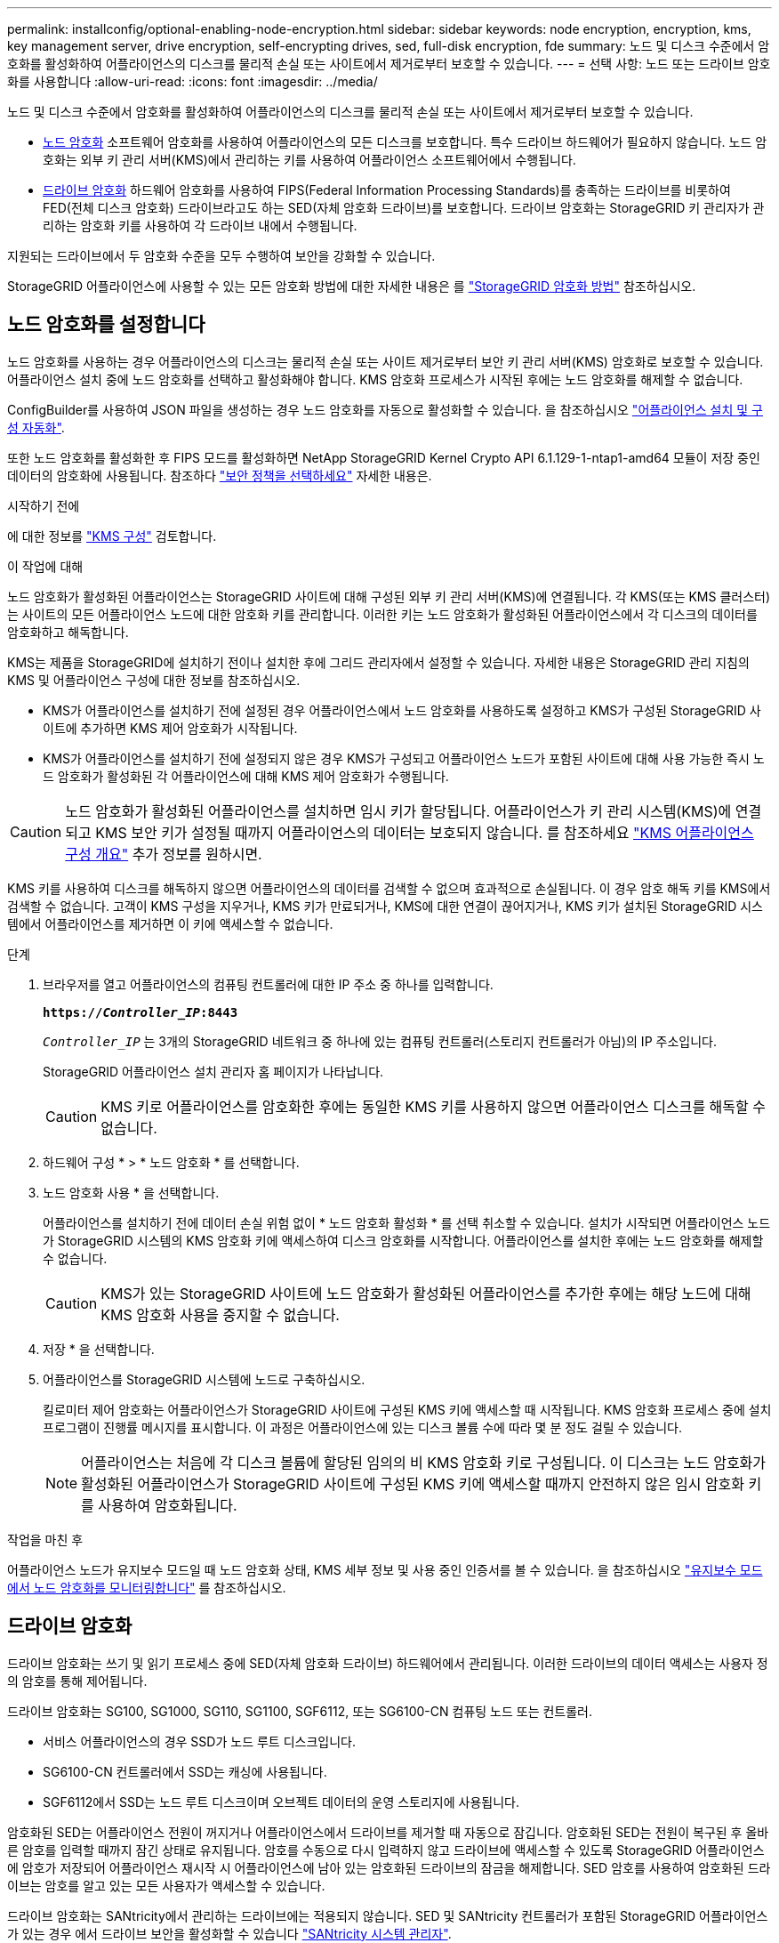 ---
permalink: installconfig/optional-enabling-node-encryption.html 
sidebar: sidebar 
keywords: node encryption, encryption, kms, key management server, drive encryption, self-encrypting drives, sed, full-disk encryption, fde 
summary: 노드 및 디스크 수준에서 암호화를 활성화하여 어플라이언스의 디스크를 물리적 손실 또는 사이트에서 제거로부터 보호할 수 있습니다. 
---
= 선택 사항: 노드 또는 드라이브 암호화를 사용합니다
:allow-uri-read: 
:icons: font
:imagesdir: ../media/


[role="lead"]
노드 및 디스크 수준에서 암호화를 활성화하여 어플라이언스의 디스크를 물리적 손실 또는 사이트에서 제거로부터 보호할 수 있습니다.

* <<노드 암호화를 설정합니다,노드 암호화>> 소프트웨어 암호화를 사용하여 어플라이언스의 모든 디스크를 보호합니다. 특수 드라이브 하드웨어가 필요하지 않습니다. 노드 암호화는 외부 키 관리 서버(KMS)에서 관리하는 키를 사용하여 어플라이언스 소프트웨어에서 수행됩니다.
* <<드라이브 암호화를 활성화합니다,드라이브 암호화>> 하드웨어 암호화를 사용하여 FIPS(Federal Information Processing Standards)를 충족하는 드라이브를 비롯하여 FED(전체 디스크 암호화) 드라이브라고도 하는 SED(자체 암호화 드라이브)를 보호합니다. 드라이브 암호화는 StorageGRID 키 관리자가 관리하는 암호화 키를 사용하여 각 드라이브 내에서 수행됩니다.


지원되는 드라이브에서 두 암호화 수준을 모두 수행하여 보안을 강화할 수 있습니다.

StorageGRID 어플라이언스에 사용할 수 있는 모든 암호화 방법에 대한 자세한 내용은 를 https://docs.netapp.com/us-en/storagegrid/admin/reviewing-storagegrid-encryption-methods.html["StorageGRID 암호화 방법"^] 참조하십시오.



== 노드 암호화를 설정합니다

노드 암호화를 사용하는 경우 어플라이언스의 디스크는 물리적 손실 또는 사이트 제거로부터 보안 키 관리 서버(KMS) 암호화로 보호할 수 있습니다. 어플라이언스 설치 중에 노드 암호화를 선택하고 활성화해야 합니다. KMS 암호화 프로세스가 시작된 후에는 노드 암호화를 해제할 수 없습니다.

ConfigBuilder를 사용하여 JSON 파일을 생성하는 경우 노드 암호화를 자동으로 활성화할 수 있습니다. 을 참조하십시오 link:automating-appliance-installation-and-configuration.html["어플라이언스 설치 및 구성 자동화"].

또한 노드 암호화를 활성화한 후 FIPS 모드를 활성화하면 NetApp StorageGRID Kernel Crypto API 6.1.129-1-ntap1-amd64 모듈이 저장 중인 데이터의 암호화에 사용됩니다. 참조하다 https://review.docs.netapp.com/us-en/storagegrid_storagegrid-120-dev/admin/manage-tls-ssh-policy.html#select-a-security-policy["보안 정책을 선택하세요"^] 자세한 내용은.

.시작하기 전에
에 대한 정보를 https://docs.netapp.com/us-en/storagegrid/admin/kms-configuring.html["KMS 구성"^] 검토합니다.

.이 작업에 대해
노드 암호화가 활성화된 어플라이언스는 StorageGRID 사이트에 대해 구성된 외부 키 관리 서버(KMS)에 연결됩니다. 각 KMS(또는 KMS 클러스터)는 사이트의 모든 어플라이언스 노드에 대한 암호화 키를 관리합니다. 이러한 키는 노드 암호화가 활성화된 어플라이언스에서 각 디스크의 데이터를 암호화하고 해독합니다.

KMS는 제품을 StorageGRID에 설치하기 전이나 설치한 후에 그리드 관리자에서 설정할 수 있습니다. 자세한 내용은 StorageGRID 관리 지침의 KMS 및 어플라이언스 구성에 대한 정보를 참조하십시오.

* KMS가 어플라이언스를 설치하기 전에 설정된 경우 어플라이언스에서 노드 암호화를 사용하도록 설정하고 KMS가 구성된 StorageGRID 사이트에 추가하면 KMS 제어 암호화가 시작됩니다.
* KMS가 어플라이언스를 설치하기 전에 설정되지 않은 경우 KMS가 구성되고 어플라이언스 노드가 포함된 사이트에 대해 사용 가능한 즉시 노드 암호화가 활성화된 각 어플라이언스에 대해 KMS 제어 암호화가 수행됩니다.



CAUTION: 노드 암호화가 활성화된 어플라이언스를 설치하면 임시 키가 할당됩니다.  어플라이언스가 키 관리 시스템(KMS)에 연결되고 KMS 보안 키가 설정될 때까지 어플라이언스의 데이터는 보호되지 않습니다.  를 참조하세요 https://docs.netapp.com/us-en/storagegrid/admin/kms-overview-of-kms-and-appliance-configuration.html["KMS 어플라이언스 구성 개요"^] 추가 정보를 원하시면.

KMS 키를 사용하여 디스크를 해독하지 않으면 어플라이언스의 데이터를 검색할 수 없으며 효과적으로 손실됩니다. 이 경우 암호 해독 키를 KMS에서 검색할 수 없습니다. 고객이 KMS 구성을 지우거나, KMS 키가 만료되거나, KMS에 대한 연결이 끊어지거나, KMS 키가 설치된 StorageGRID 시스템에서 어플라이언스를 제거하면 이 키에 액세스할 수 없습니다.

.단계
. 브라우저를 열고 어플라이언스의 컴퓨팅 컨트롤러에 대한 IP 주소 중 하나를 입력합니다.
+
`*https://_Controller_IP_:8443*`

+
`_Controller_IP_` 는 3개의 StorageGRID 네트워크 중 하나에 있는 컴퓨팅 컨트롤러(스토리지 컨트롤러가 아님)의 IP 주소입니다.

+
StorageGRID 어플라이언스 설치 관리자 홈 페이지가 나타납니다.

+

CAUTION: KMS 키로 어플라이언스를 암호화한 후에는 동일한 KMS 키를 사용하지 않으면 어플라이언스 디스크를 해독할 수 없습니다.

. 하드웨어 구성 * > * 노드 암호화 * 를 선택합니다.
. 노드 암호화 사용 * 을 선택합니다.
+
어플라이언스를 설치하기 전에 데이터 손실 위험 없이 * 노드 암호화 활성화 * 를 선택 취소할 수 있습니다. 설치가 시작되면 어플라이언스 노드가 StorageGRID 시스템의 KMS 암호화 키에 액세스하여 디스크 암호화를 시작합니다. 어플라이언스를 설치한 후에는 노드 암호화를 해제할 수 없습니다.

+

CAUTION: KMS가 있는 StorageGRID 사이트에 노드 암호화가 활성화된 어플라이언스를 추가한 후에는 해당 노드에 대해 KMS 암호화 사용을 중지할 수 없습니다.

. 저장 * 을 선택합니다.
. 어플라이언스를 StorageGRID 시스템에 노드로 구축하십시오.
+
킬로미터 제어 암호화는 어플라이언스가 StorageGRID 사이트에 구성된 KMS 키에 액세스할 때 시작됩니다. KMS 암호화 프로세스 중에 설치 프로그램이 진행률 메시지를 표시합니다. 이 과정은 어플라이언스에 있는 디스크 볼륨 수에 따라 몇 분 정도 걸릴 수 있습니다.

+

NOTE: 어플라이언스는 처음에 각 디스크 볼륨에 할당된 임의의 비 KMS 암호화 키로 구성됩니다. 이 디스크는 노드 암호화가 활성화된 어플라이언스가 StorageGRID 사이트에 구성된 KMS 키에 액세스할 때까지 안전하지 않은 임시 암호화 키를 사용하여 암호화됩니다.



.작업을 마친 후
어플라이언스 노드가 유지보수 모드일 때 노드 암호화 상태, KMS 세부 정보 및 사용 중인 인증서를 볼 수 있습니다. 을 참조하십시오 link:../commonhardware/monitoring-node-encryption-in-maintenance-mode.html["유지보수 모드에서 노드 암호화를 모니터링합니다"] 를 참조하십시오.



== 드라이브 암호화

드라이브 암호화는 쓰기 및 읽기 프로세스 중에 SED(자체 암호화 드라이브) 하드웨어에서 관리됩니다. 이러한 드라이브의 데이터 액세스는 사용자 정의 암호를 통해 제어됩니다.

드라이브 암호화는 SG100, SG1000, SG110, SG1100, SGF6112, 또는 SG6100-CN 컴퓨팅 노드 또는 컨트롤러.

* 서비스 어플라이언스의 경우 SSD가 노드 루트 디스크입니다.
* SG6100-CN 컨트롤러에서 SSD는 캐싱에 사용됩니다.
* SGF6112에서 SSD는 노드 루트 디스크이며 오브젝트 데이터의 운영 스토리지에 사용됩니다.


암호화된 SED는 어플라이언스 전원이 꺼지거나 어플라이언스에서 드라이브를 제거할 때 자동으로 잠깁니다. 암호화된 SED는 전원이 복구된 후 올바른 암호를 입력할 때까지 잠긴 상태로 유지됩니다. 암호를 수동으로 다시 입력하지 않고 드라이브에 액세스할 수 있도록 StorageGRID 어플라이언스에 암호가 저장되어 어플라이언스 재시작 시 어플라이언스에 남아 있는 암호화된 드라이브의 잠금을 해제합니다. SED 암호를 사용하여 암호화된 드라이브는 암호를 알고 있는 모든 사용자가 액세스할 수 있습니다.

드라이브 암호화는 SANtricity에서 관리하는 드라이브에는 적용되지 않습니다. SED 및 SANtricity 컨트롤러가 포함된 StorageGRID 어플라이언스가 있는 경우 에서 드라이브 보안을 활성화할 수 있습니다 link:../installconfig/accessing-and-configuring-santricity-system-manager.html["SANtricity 시스템 관리자"].

FIPS 드라이브가 있는 StorageGRID 어플라이언스에 대해 드라이브 암호화를 활성화하면 FIPS 드라이브에서 제공하는 FIPS 암호화가 저장 데이터의 암호화에 사용됩니다.

Grid Manager를 로드하기 전에 초기 어플라이언스 설치 중에 드라이브 암호화를 활성화할 수 있습니다.  또한, 어플라이언스를 유지 관리 모드로 전환하여 드라이브 암호화를 활성화하거나 암호를 변경할 수도 있습니다.

.시작하기 전에
에 대한 정보를 https://docs.netapp.com/us-en/storagegrid/admin/reviewing-storagegrid-encryption-methods.html["StorageGRID 암호화 방법"^] 검토합니다.

.이 작업에 대해
드라이브 암호화가 처음 활성화될 때 암호가 설정됩니다. 컴퓨팅 노드를 교체하거나 암호화된 SED가 새 컴퓨팅 노드로 이동된 경우 암호를 수동으로 다시 입력해야 합니다.


CAUTION: 드라이브 암호화 암호를 안전한 위치에 저장해야 합니다. SED가 다른 StorageGRID 어플라이언스에 설치된 경우 동일한 암호를 수동으로 입력하지 않으면 암호화된 SED에 액세스할 수 없습니다.



=== 드라이브 암호화를 활성화합니다

. StorageGRID 어플라이언스 설치 프로그램에 액세스합니다.
+
** link:../commonhardware/placing-appliance-into-maintenance-mode.html["유지 관리 모드로 제품을 두십시오"].
** 브라우저를 열고 어플라이언스의 컴퓨팅 컨트롤러에 대한 IP 주소 중 하나를 입력합니다.
+
`*https://_Controller_IP_:8443*`

+
`_Controller_IP_` 는 3개의 StorageGRID 네트워크 중 하나에 있는 컴퓨팅 컨트롤러(스토리지 컨트롤러가 아님)의 IP 주소입니다.



. StorageGRID 어플라이언스 설치 프로그램 홈 페이지에서 * 하드웨어 구성 * > * 드라이브 암호화 * 를 선택합니다.
. 드라이브 암호화 활성화 * 를 선택합니다.
+

CAUTION: 드라이브 암호화를 활성화하고 암호를 설정하면 SED 드라이브가 하드웨어로 암호화됩니다. 동일한 암호를 사용하지 않으면 드라이브 콘텐츠에 액세스할 수 없습니다.

. 저장 * 을 선택합니다.
+
드라이브가 암호화되면 드라이브 암호 정보가 표시됩니다.

+

NOTE: 드라이브를 처음 암호화하면 암호가 비어 있는 기본값으로 설정되고 현재 암호 텍스트는 "기본값(보안 아님)"으로 표시됩니다. 이 드라이브의 데이터는 암호화되지만 고유한 암호가 설정될 때까지 암호를 입력하지 않고 액세스할 수 있습니다.

. 암호화된 드라이브 액세스를 위한 고유한 암호를 입력한 다음 암호를 다시 입력하여 확인합니다. 암호는 8자 이상 32자 이하여야 합니다.
. 암호문을 불러오는 데 도움이 되는 암호 표시 텍스트를 입력합니다.
+
암호 및 암호 표시 텍스트를 암호 관리 응용 프로그램과 같은 안전한 위치에 저장합니다.

. 저장 * 을 선택합니다.




=== 드라이브 암호화 상태를 봅니다

. link:../commonhardware/placing-appliance-into-maintenance-mode.html["유지 관리 모드로 제품을 두십시오"].
. StorageGRID 어플라이언스 설치 프로그램에서 * 하드웨어 구성 * > * 드라이브 암호화 * 를 선택합니다.




=== 암호화된 드라이브에 액세스합니다

컴퓨팅 노드 교체 후 또는 드라이브를 새 컴퓨팅 노드로 이동한 후에 암호화된 드라이브에 액세스하려면 암호를 입력해야 합니다.

. StorageGRID 어플라이언스 설치 프로그램에 액세스합니다.
+
** link:../commonhardware/placing-appliance-into-maintenance-mode.html["유지 관리 모드로 제품을 두십시오"].
** 브라우저를 열고 어플라이언스의 컴퓨팅 컨트롤러에 대한 IP 주소 중 하나를 입력합니다.
+
`*https://_Controller_IP_:8443*`

+
`_Controller_IP_` 는 3개의 StorageGRID 네트워크 중 하나에 있는 컴퓨팅 컨트롤러(스토리지 컨트롤러가 아님)의 IP 주소입니다.



. StorageGRID 어플라이언스 설치 프로그램의 경고 배너에서 * 드라이브 암호화 * 링크를 선택합니다.
. 이전에 * New Passphrase * 및 * Retype new passphrase * 에서 설정한 드라이브 암호화 암호를 입력합니다.
+

NOTE: 이전에 입력한 값과 일치하지 않는 암호 및 암호 표시 텍스트에 대한 값을 입력하면 드라이브 인증이 실패합니다. 어플라이언스를 다시 시작하고 올바른 암호 및 암호 표시 텍스트를 입력해야 합니다.

. 이전에 * 새 암호 표시 텍스트 * 에서 설정한 암호 표시 텍스트를 입력합니다.
. 저장 * 을 선택합니다.
+
드라이브가 잠금 해제되면 경고 배너가 더 이상 표시되지 않습니다.

. StorageGRID 어플라이언스 설치 프로그램 홈 페이지로 돌아가서 설치 섹션 배너에서 * 재부팅 * 을 선택하여 컴퓨팅 노드를 다시 시작하고 암호화된 드라이브에 액세스합니다.




=== 드라이브 암호화 암호를 변경합니다

. StorageGRID 어플라이언스 설치 프로그램에 액세스합니다.
+
** link:../commonhardware/placing-appliance-into-maintenance-mode.html["유지 관리 모드로 제품을 두십시오"].
** 브라우저를 열고 어플라이언스의 컴퓨팅 컨트롤러에 대한 IP 주소 중 하나를 입력합니다.
+
`*https://_Controller_IP_:8443*`

+
`_Controller_IP_` 는 3개의 StorageGRID 네트워크 중 하나에 있는 컴퓨팅 컨트롤러(스토리지 컨트롤러가 아님)의 IP 주소입니다.



. StorageGRID 어플라이언스 설치 프로그램에서 * 하드웨어 구성 * > * 드라이브 암호화 * 를 선택합니다.
. 드라이브 액세스를 위한 고유한 새 암호를 입력한 다음 암호를 다시 입력하여 확인합니다. 암호는 8자 이상 32자 이하여야 합니다.
+

NOTE: 드라이브 암호화 암호를 변경하려면 드라이브에 대한 액세스 권한이 이미 인증되어 있어야 합니다.

. 암호문을 불러오는 데 도움이 되는 암호 표시 텍스트를 입력합니다.
. 저장 * 을 선택합니다.
+

CAUTION: 새 암호를 설정한 후에는 새 암호 및 암호 표시 텍스트를 사용하지 않으면 암호화된 드라이브를 해독할 수 없습니다.

. 새 암호 및 암호 표시 텍스트를 암호 관리 응용 프로그램과 같은 안전한 위치에 저장합니다.




=== 드라이브 암호화를 비활성화합니다

. StorageGRID 어플라이언스 설치 프로그램에 액세스합니다.
+
** link:../commonhardware/placing-appliance-into-maintenance-mode.html["유지 관리 모드로 제품을 두십시오"].
** 브라우저를 열고 어플라이언스의 컴퓨팅 컨트롤러에 대한 IP 주소 중 하나를 입력합니다.
+
`*https://_Controller_IP_:8443*`

+
`_Controller_IP_` 는 3개의 StorageGRID 네트워크 중 하나에 있는 컴퓨팅 컨트롤러(스토리지 컨트롤러가 아님)의 IP 주소입니다.



. StorageGRID 어플라이언스 설치 프로그램에서 * 하드웨어 구성 * > * 드라이브 암호화 * 를 선택합니다.
. 드라이브 암호화 활성화 * 를 지웁니다.
. 드라이브 암호화가 비활성화되었을 때 모든 드라이브 데이터를 지우려면 * 드라이브의 모든 데이터 지우기 * 를 선택합니다
+

NOTE: 데이터 삭제 옵션은 어플라이언스가 그리드에 추가되기 전에 StorageGRID 어플라이언스 설치 프로그램에서만 사용할 수 있습니다. 유지 관리 모드에서 StorageGRID 어플라이언스 설치 프로그램에 액세스할 때는 이 옵션에 액세스할 수 없습니다.

. 저장 * 을 선택합니다.


드라이브 내용은 암호화되지 않거나 암호화되어 지워지고 암호화 암호가 지워지며 SED는 이제 암호 없이 액세스할 수 있습니다.

